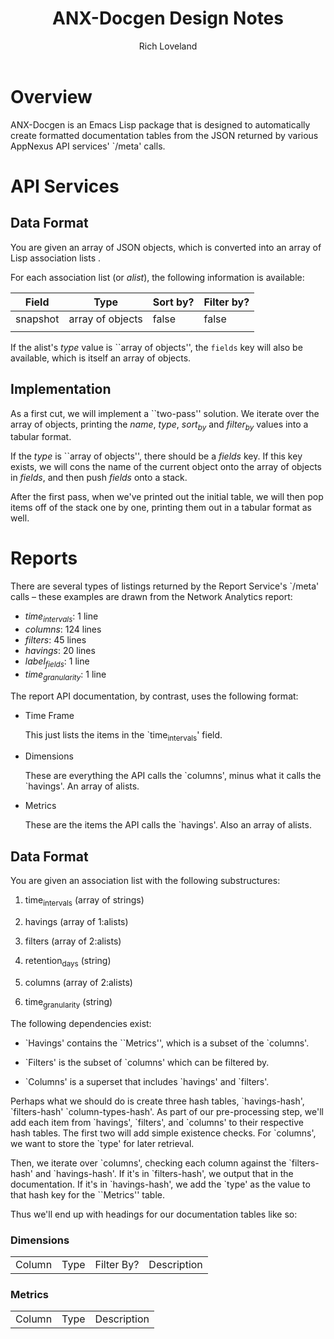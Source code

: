 #+title: ANX-Docgen Design Notes
#+author: Rich Loveland
#+email: rloveland@appnexus.com

* Overview

  ANX-Docgen is an Emacs Lisp package that is designed to
  automatically create formatted documentation tables from the JSON
  returned by various AppNexus API services' `/meta' calls.

* API Services
  
** Data Format

   You are given an array of JSON objects, which is converted into an
   array of Lisp association lists .

   For each association list (or /alist/), the following information is
   available:

   | Field    | Type             | Sort by? | Filter by? |
   |----------+------------------+----------+------------|
   | snapshot | array of objects | false    | false      |
   |          |                  |          |            |

   If the alist's /type/ value is ``array of objects'', the =fields=
   key will also be available, which is itself an array of objects.

** Implementation

   As a first cut, we will implement a ``two-pass'' solution. We
   iterate over the array of objects, printing the /name/, /type/,
   /sort_by/ and /filter_by/ values into a tabular format.
   
   If the /type/ is ``array of objects'', there should be a /fields/
   key. If this key exists, we will cons the name of the current
   object onto the array of objects in /fields/, and then push /fields/
   onto a stack.

   After the first pass, when we've printed out the initial table, we
   will then pop items off of the stack one by one, printing them out
   in a tabular format as well.

* Reports

  There are several types of listings returned by the Report Service's
  `/meta' calls -- these examples are drawn from the Network Analytics
  report:

  - /time_intervals/: 1 line
  - /columns/: 124 lines
  - /filters/: 45 lines
  - /havings/: 20 lines
  - /label_fields/: 1 line
  - /time_granularity/: 1 line

  The report API documentation, by contrast, uses the following format:

  - Time Frame

    This just lists the items in the `time_intervals' field.

  - Dimensions

    These are everything the API calls the `columns', minus what it
    calls the `havings'. An array of alists.

  - Metrics

    These are the items the API calls the `havings'. Also an array of
    alists.

** Data Format

   You are given an association list with the following substructures:

   1. time_intervals (array of strings)

   2. havings (array of 1:alists)

   3. filters (array of 2:alists)

   4. retention_days (string)

   5. columns (array of 2:alists)

   6. time_granularity (string)

   The following dependencies exist:

   - `Havings' contains the ``Metrics'', which is a subset of the `columns'.

   - `Filters' is the subset of `columns' which can be filtered by.

   - `Columns' is a superset that includes `havings' and `filters'.
     
   Perhaps what we should do is create three hash tables,
   `havings-hash', `filters-hash' `column-types-hash'. As part of our
   pre-processing step, we'll add each item from `havings', `filters',
   and `columns' to their respective hash tables. The first two will
   add simple existence checks. For `columns', we want to store the
   `type' for later retrieval.

   Then, we iterate over `columns', checking each column against the
   `filters-hash' and `havings-hash'. If it's in `filters-hash', we output
   that in the documentation. If it's in `havings-hash', we add the
   `type' as the value to that hash key for the ``Metrics'' table.

   Thus we'll end up with headings for our documentation tables like
   so:

*** Dimensions

| Column | Type | Filter By? | Description |

*** Metrics

| Column | Type | Description |
